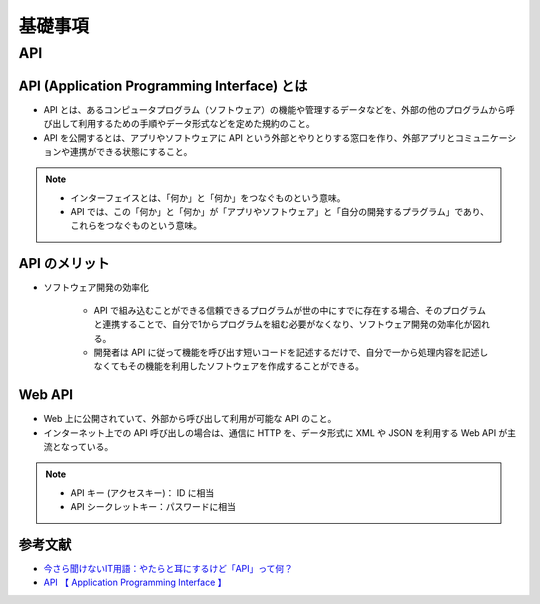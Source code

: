 基礎事項
==================

API
----------------

API (Application Programming Interface) とは
^^^^^^^^^^^^^^^^^^^^^^^^^^^^^^^^^^^^^^^^^^^^^^^^^^^^^^^^^
- API とは、あるコンピュータプログラム（ソフトウェア）の機能や管理するデータなどを、外部の他のプログラムから呼び出して利用するための手順やデータ形式などを定めた規約のこと。
- API を公開するとは、アプリやソフトウェアに API という外部とやりとりする窓口を作り、外部アプリとコミュニケーションや連携ができる状態にすること。

.. note::

    - インターフェイスとは、「何か」と「何か」をつなぐものという意味。
    - API では、この「何か」と「何か」が「アプリやソフトウェア」と「自分の開発するプラグラム」であり、これらをつなぐものという意味。


API のメリット
^^^^^^^^^^^^^^^^^^^^^
- ソフトウェア開発の効率化

    - API で組み込むことができる信頼できるプログラムが世の中にすでに存在する場合、そのプログラムと連携することで、自分で1からプログラムを組む必要がなくなり、ソフトウェア開発の効率化が図れる。
    - 開発者は API に従って機能を呼び出す短いコードを記述するだけで、自分で一から処理内容を記述しなくてもその機能を利用したソフトウェアを作成することができる。

Web API
^^^^^^^^^^^^^^^^^^
- Web 上に公開されていて、外部から呼び出して利用が可能な API のこと。
- インターネット上での API 呼び出しの場合は、通信に HTTP を、データ形式に XML や JSON を利用する Web API が主流となっている。

.. note::

    - API キー (アクセスキー)： ID に相当
    - API シークレットキー：パスワードに相当


参考文献
^^^^^^^^^^^^^^^^^
- `今さら聞けないIT用語：やたらと耳にするけど「API」って何？ <https://data.wingarc.com/what-is-api-16084>`_
- `API  【 Application Programming Interface 】  <http://e-words.jp/w/API.html>`_
